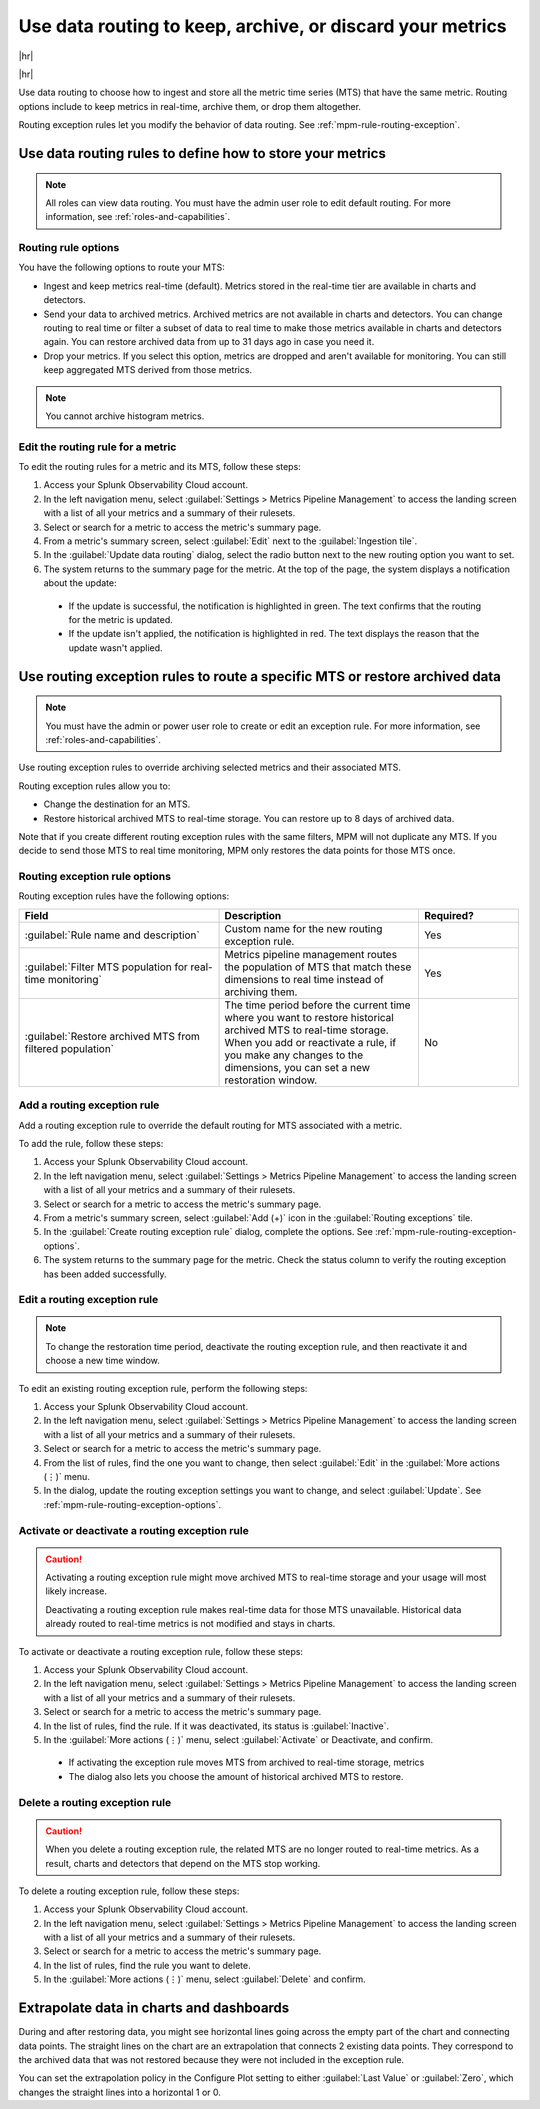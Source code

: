 .. _mpm-rule-routing:

*******************************************************************************
Use data routing to keep, archive, or discard your metrics
*******************************************************************************

.. meta::
  :description: Learn how to improve your storage usage by routing less-important MTS to archived storage or discarding MTS.

|hr|

.. raw:: html
  
    <embed>
      <p><b>Available in Enterprise Edition</b>. For more information, see <a href="#sd-subscriptions">Subscription types, expansions, renewals, and terminations</a>.</p>
    </embed>
    
|hr|

Use data routing to choose how to ingest and store all the metric time series (MTS) that have the same metric. Routing options include to keep metrics in real-time, archive them, or drop them altogether. 

Routing exception rules let you modify the behavior of data routing. See :ref:`mpm-rule-routing-exception`.

.. _mpm-rule-routing-view:  

Use data routing rules to define how to store your metrics
===============================================================================

.. note:: All roles can view data routing. You must have the admin user role to edit default routing. For more information, see :ref:`roles-and-capabilities`.

Routing rule options
--------------------------------------------------------------------------------

You have the following options to route your MTS:

* Ingest and keep metrics real-time (default). Metrics stored in the real-time tier are available in charts and detectors.
* Send your data to archived metrics. Archived metrics are not available in charts and detectors. You can change routing to real time or filter a subset of data to real time to make those metrics available in charts and detectors again. You can restore archived data from up to 31 days ago in case you need it.
* Drop your metrics. If you select this option, metrics are dropped and aren't available for monitoring. You can still keep aggregated MTS derived from those metrics.

.. note:: You cannot archive histogram metrics.

Edit the routing rule for a metric
-----------------------------------------------------------------------

To edit the routing rules for a metric and its MTS, follow these steps:

#. Access your Splunk Observability Cloud account.
#. In the left navigation menu, select :guilabel:`Settings > Metrics Pipeline Management` to access the landing screen with a list of all your metrics and a summary of their rulesets. 
#. Select or search for a metric to access the metric's summary page.
#. From a metric's summary screen, select :guilabel:`Edit` next to the :guilabel:`Ingestion tile`.
#. In the :guilabel:`Update data routing` dialog, select the radio button next to the new routing option you want to set.
#. The system returns to the summary page for the metric. At the top of the page, the system displays a notification about the update:

  * If the update is successful, the notification is highlighted in green. The text confirms that the routing for the metric is updated.
  * If the update isn't applied, the notification is highlighted in red. The text displays the reason that the update wasn't applied.

.. _mpm-rule-routing-exception:

Use routing exception rules to route a specific MTS or restore archived data
===============================================================================

.. note:: You must have the admin or power user role to create or edit an exception rule. For more information, see :ref:`roles-and-capabilities`.

Use routing exception rules to override archiving selected metrics and their associated MTS. 

Routing exception rules allow you to:

* Change the destination for an MTS.
* Restore historical archived MTS to real-time storage. You can restore up to 8 days of archived data. 

Note that if you create different routing exception rules with the same filters, MPM will not duplicate any MTS. If you decide to send those MTS to real time monitoring, MPM only restores the data points for those MTS once.

.. _mpm-rule-routing-exception-options:

Routing exception rule options
--------------------------------------------------------------------------------

Routing exception rules have the following options:

.. list-table::
  :header-rows: 1
  :widths: 40 40 20

  * - :strong:`Field`
    - :strong:`Description`
    - :strong:`Required?`
  
  * - :guilabel:`Rule name and description`
    - Custom name for the new routing exception rule. 
    - Yes
  
  * - :guilabel:`Filter MTS population for real-time monitoring`
    - Metrics pipeline management routes the population of MTS that match these dimensions to real time instead of archiving them.
    - Yes
    
  * - :guilabel:`Restore archived MTS from filtered population`
    - The time period before the current time where you want to restore historical archived MTS to real-time storage. When you add or reactivate a rule, if you make any changes to the dimensions, you can set a new restoration window.
    - No

Add a routing exception rule
--------------------------------------------------------------------------------

Add a routing exception rule to override the default routing for MTS associated with a metric.

To add the rule, follow these steps:

#. Access your Splunk Observability Cloud account.
#. In the left navigation menu, select :guilabel:`Settings > Metrics Pipeline Management` to access the landing screen with a list of all your metrics and a summary of their rulesets. 
#. Select or search for a metric to access the metric's summary page.
#. From a metric's summary screen, select :guilabel:`Add (+)` icon in the :guilabel:`Routing exceptions` tile.
#. In the :guilabel:`Create routing exception rule` dialog, complete the options. See :ref:`mpm-rule-routing-exception-options`.
#. The system returns to the summary page for the metric. Check the status column to verify the routing exception has been added successfully.

Edit a routing exception rule
--------------------------------------------------------------------------------

.. note:: To change the restoration time period, deactivate the routing exception rule, and then reactivate it and choose a new time window.

To edit an existing routing exception rule, perform the following steps:

#. Access your Splunk Observability Cloud account.
#. In the left navigation menu, select :guilabel:`Settings > Metrics Pipeline Management` to access the landing screen with a list of all your metrics and a summary of their rulesets. 
#. Select or search for a metric to access the metric's summary page.
#. From the list of rules, find the one you want to change, then select :guilabel:`Edit` in the :guilabel:`More actions (⋮)` menu.
#. In the dialog, update the routing exception settings you want to change, and select :guilabel:`Update`. See :ref:`mpm-rule-routing-exception-options`.

Activate or deactivate a routing exception rule
--------------------------------------------------------------------------------

.. caution:: 
  
  Activating a routing exception rule might move archived MTS to real-time storage and your usage will most likely increase.
  
  Deactivating a routing exception rule makes real-time data for those MTS unavailable. Historical data already routed to real-time metrics is not modified and stays in charts.  

To activate or deactivate a routing exception rule, follow these steps:

#. Access your Splunk Observability Cloud account.
#. In the left navigation menu, select :guilabel:`Settings > Metrics Pipeline Management` to access the landing screen with a list of all your metrics and a summary of their rulesets. 
#. Select or search for a metric to access the metric's summary page.
#. In the list of rules, find the rule. If it was deactivated, its status is :guilabel:`Inactive`.
#. In the :guilabel:`More actions (⋮)` menu, select :guilabel:`Activate` or Deactivate, and confirm. 

  * If activating the exception rule moves MTS from archived to real-time storage, metrics 

  * The dialog also lets you choose the amount of historical archived MTS to restore.

Delete a routing exception rule
--------------------------------------------------------------------------------

.. caution:: When you delete a routing exception rule, the related MTS are no longer routed to real-time metrics. As a result, charts and detectors that depend on the MTS stop working.

To delete a routing exception rule, follow these steps:

#. Access your Splunk Observability Cloud account.
#. In the left navigation menu, select :guilabel:`Settings > Metrics Pipeline Management` to access the landing screen with a list of all your metrics and a summary of their rulesets. 
#. Select or search for a metric to access the metric's summary page.
#. In the list of rules, find the rule you want to delete.
#. In the :guilabel:`More actions (⋮)` menu, select :guilabel:`Delete` and confirm. 

Extrapolate data in charts and dashboards
===============================================================================

During and after restoring data, you might see horizontal lines going across the empty part of the chart and connecting data points. The straight lines on the chart are an extrapolation that connects 2 existing data points. They correspond to the archived data that was not restored because they were not included in the exception rule. 

You can set the extrapolation policy in the Configure Plot setting to either :guilabel:`Last Value` or :guilabel:`Zero`, which changes the straight lines into a horizontal 1 or 0.
